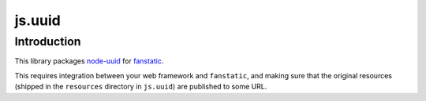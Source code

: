 js.uuid
*******

Introduction
============

This library packages `node-uuid`_ for `fanstatic`_.

.. _`fanstatic`: http://fanstatic.org
.. _`node-uuid`: https://github.com/broofa/node-uuid

This requires integration between your web framework and ``fanstatic``,
and making sure that the original resources (shipped in the ``resources``
directory in ``js.uuid``) are published to some URL.
